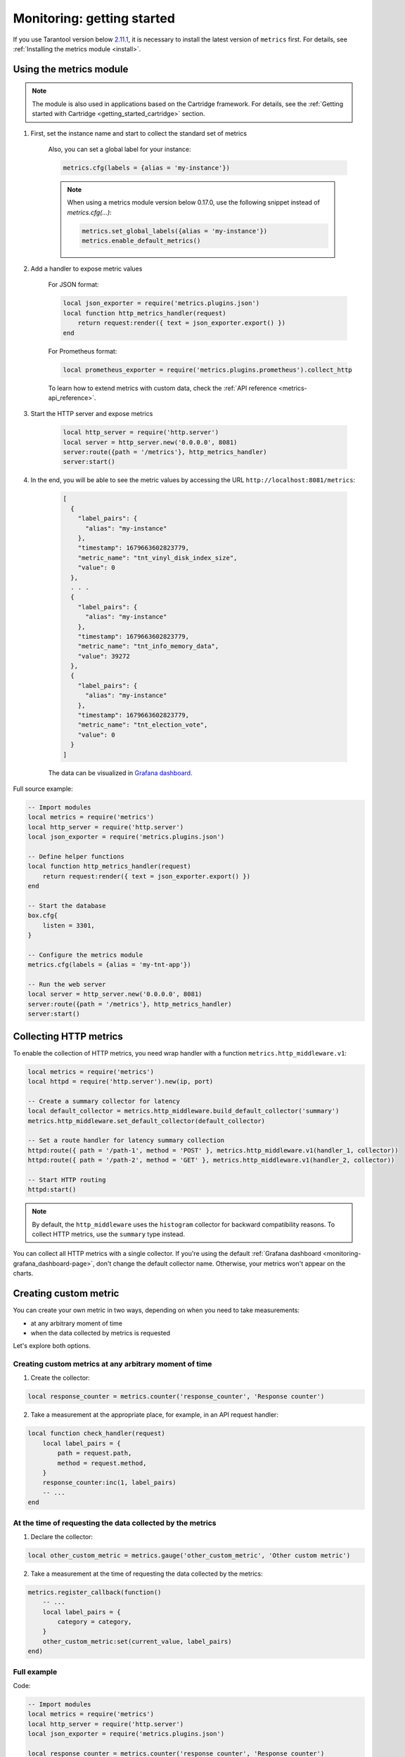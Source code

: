 ..  _monitoring-getting_started:

Monitoring: getting started
===========================

If you use Tarantool version below `2.11.1 <https://github.com/tarantool/tarantool/releases/tag/2.11.1>`__,
it is necessary to install the latest version of ``metrics`` first. For details,
see :ref:`Installing the metrics module <install>`.

.. _monitoring-getting_started-how_to_use:

Using the metrics module
------------------------

.. note::

    The module is also used in applications based on the Cartridge framework. For details,
    see the :ref:`Getting started with Cartridge <getting_started_cartridge>` section.


1. First, set the instance name and start to collect the standard set of metrics

    Also, you can set a global label for your instance:

    ..  code-block:: lua

        metrics.cfg(labels = {alias = 'my-instance'})

    .. note::

        When using a metrics module version below 0.17.0, use the following snippet
        instead of `metrics.cfg(...)`:

        ..  code-block:: lua

            metrics.set_global_labels({alias = 'my-instance'})
            metrics.enable_default_metrics()


2. Add a handler to expose metric values

    For JSON format:

    ..  code-block:: lua

        local json_exporter = require('metrics.plugins.json')
        local function http_metrics_handler(request)
            return request:render({ text = json_exporter.export() })
        end

    For Prometheus format:

    ..  code-block:: lua

        local prometheus_exporter = require('metrics.plugins.prometheus').collect_http

    To learn how to extend metrics with custom data, check the :ref:`API reference <metrics-api_reference>`.

3. Start the HTTP server and expose metrics

    ..  code-block:: lua

        local http_server = require('http.server')
        local server = http_server.new('0.0.0.0', 8081)
        server:route({path = '/metrics'}, http_metrics_handler)
        server:start()

4. In the end, you will be able to see the metric values by accessing the URL ``http://localhost:8081/metrics``:

    ..  code-block:: json

        [
          {
            "label_pairs": {
              "alias": "my-instance"
            },
            "timestamp": 1679663602823779,
            "metric_name": "tnt_vinyl_disk_index_size",
            "value": 0
          },
          . . .
          {
            "label_pairs": {
              "alias": "my-instance"
            },
            "timestamp": 1679663602823779,
            "metric_name": "tnt_info_memory_data",
            "value": 39272
          },
          {
            "label_pairs": {
              "alias": "my-instance"
            },
            "timestamp": 1679663602823779,
            "metric_name": "tnt_election_vote",
            "value": 0
          }
        ]

    The data can be visualized in
    `Grafana dashboard <https://www.tarantool.io/en/doc/latest/book/monitoring/grafana_dashboard/#monitoring-grafana-dashboard-page>`__.

.. _monitoring-getting_started-full_source_example:

Full source example:

.. code-block:: lua

    -- Import modules
    local metrics = require('metrics')
    local http_server = require('http.server')
    local json_exporter = require('metrics.plugins.json')

    -- Define helper functions
    local function http_metrics_handler(request)
        return request:render({ text = json_exporter.export() })
    end

    -- Start the database
    box.cfg{
        listen = 3301,
    }

    -- Configure the metrics module
    metrics.cfg(labels = {alias = 'my-tnt-app'})

    -- Run the web server
    local server = http_server.new('0.0.0.0', 8081)
    server:route({path = '/metrics'}, http_metrics_handler)
    server:start()

..  _monitoring-getting_started-http_metrics:

Collecting HTTP metrics
-----------------------

To enable the collection of HTTP metrics, you need wrap handler with a function
``metrics.http_middleware.v1``:

..  code-block:: lua

    local metrics = require('metrics')
    local httpd = require('http.server').new(ip, port)

    -- Create a summary collector for latency
    local default_collector = metrics.http_middleware.build_default_collector('summary')
    metrics.http_middleware.set_default_collector(default_collector)

    -- Set a route handler for latency summary collection
    httpd:route({ path = '/path-1', method = 'POST' }, metrics.http_middleware.v1(handler_1, collector))
    httpd:route({ path = '/path-2', method = 'GET' }, metrics.http_middleware.v1(handler_2, collector))

    -- Start HTTP routing
    httpd:start()

.. note::
    By default, the ``http_middleware`` uses the ``histogram`` collector for backward compatibility reasons.
    To collect HTTP metrics, use the ``summary`` type instead.


You can collect all HTTP metrics with a single collector.
If you're using the default
:ref:`Grafana dashboard <monitoring-grafana_dashboard-page>`,
don't change the default collector name.
Otherwise, your metrics won't appear on the charts.


..  _monitoring-getting_started-custom_metric:


Creating custom metric
----------------------

You can create your own metric in two ways, depending on when you need to take measurements:

- at any arbitrary moment of time
- when the data collected by metrics is requested

Let's explore both options.

Creating custom metrics at any arbitrary moment of time
~~~~~~~~~~~~~~~~~~~~~~~~~~~~~~~~~~~~~~~~~~~~~~~~~~~~~~~

1. Create the collector:

..  code-block:: lua

    local response_counter = metrics.counter('response_counter', 'Response counter')

2. Take a measurement at the appropriate place, for example, in an API request handler:

..  code-block:: lua

    local function check_handler(request)
        local label_pairs = {
            path = request.path,
            method = request.method,
        }
        response_counter:inc(1, label_pairs)
        -- ...
    end


At the time of requesting the data collected by the metrics
~~~~~~~~~~~~~~~~~~~~~~~~~~~~~~~~~~~~~~~~~~~~~~~~~~~~~~~~~~~

1. Declare the collector:

..  code-block:: lua

    local other_custom_metric = metrics.gauge('other_custom_metric', 'Other custom metric')

2. Take a measurement at the time of requesting the data collected by the metrics:

..  code-block:: lua

    metrics.register_callback(function()
        -- ...
        local label_pairs = {
            category = category,
        }
        other_custom_metric:set(current_value, label_pairs)
    end)

Full example
~~~~~~~~~~~~

Code:

..  code-block:: lua

    -- Import modules
    local metrics = require('metrics')
    local http_server = require('http.server')
    local json_exporter = require('metrics.plugins.json')

    local response_counter = metrics.counter('response_counter', 'Response counter')

    -- Define helper functions
    local function http_metrics_handler(request)
        return request:render({ text = json_exporter.export() })
    end

    local function check_handler(request)
        local label_pairs = {
            path = request.path,
            method = request.method,
        }
        response_counter:inc(1, label_pairs)
        return request:render({ text = 'ok' })
    end

    -- Start the database
    box.cfg{
        listen = 3301,
    }

    -- Configure the metrics module
    metrics.set_global_labels{alias = 'my-tnt-app'}

    -- Run the web server
    local server = http_server.new('0.0.0.0', 8081)
    server:route({path = '/metrics'}, http_metrics_handler)
    server:route({path = '/check'}, check_handler)
    server:start()

Result:

    ..  code-block:: json

    [
      {
        "label_pairs": {
          "path": "/check",
          "method": "GET",
          "alias": "my-tnt-app"
        },
        "timestamp": 1688385933874080,
        "metric_name": "response_counter",
        "value": 1
      }
    ]

..  _monitoring-getting_started-warning:
Warning
~~~~~~~

You might want to add your own metric. The module allows this, but there are nuances when working with
specific tools.

When adding your custom metric, it's important to ensure that the number of label value combinations is
kept to a minimum. Otherwise, combinatorial explosion may happen in the timeseries database with metrics values
stored. Examples of data labels:

- Labels in Prometheus.
- Tags in InfluxDB.

For example, if your company uses InfluxDB for metric collection, you could potentially disrupt the entire
monitoring setup, both for your application and for all other systems within the company. As a result,
monitoring data is likely to be lost.

Example:

..  code-block:: lua

    local some_metric = metrics.counter('some', 'Some metric')

    -- THIS IS POSSIBLE
    local function on_value_update(instance_alias)
       some_metric:inc(1, { alias = instance_alias })
    end

    -- THIS IS NOT ALLOWED
    local function on_value_update(customer_id)
       some_metric:inc(1, { customer_id = customer_id })
    end

In the example, there are two versions of the function ``on_value_update``. The top version labels
the data with the cluster instance's alias. Since there's a relatively small number of nodes, using
them as labels is feasible. In the second case, an identifier of a record is used. If there are many
records, it's recommended to avoid such situations.

The same principle applies to URLs. Using the entire URL with parameters is not recommended; using a
URL template or just the name of the command is a better approach.

In essence, when designing custom metrics and selecting labels or tags, it's crucial to opt for a minimal
set of values that can uniquely identify the data without introducing unnecessary complexity or potential
conflicts with existing metrics and systems.

